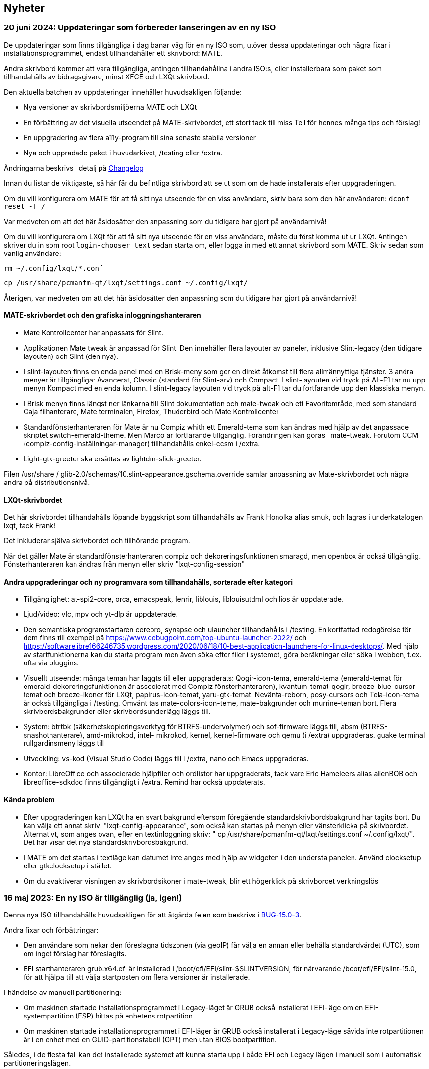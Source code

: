
[.debut]
== Nyheter

=== 20 juni 2024: Uppdateringar som förbereder lanseringen av en ny ISO

De uppdateringar som finns tillgängliga i dag banar väg för en ny ISO som, utöver dessa uppdateringar och några fixar i installationsprogrammet, endast tillhandahåller ett skrivbord: MATE.

Andra skrivbord kommer att vara tillgängliga, antingen tillhandahållna i andra ISO:s, eller installerbara som paket som tillhandahålls av bidragsgivare, minst XFCE och LXQt skrivbord.

Den aktuella batchen av uppdateringar innehåller huvudsakligen följande:

* Nya versioner av skrivbordsmiljöerna MATE och LXQt
* En förbättring av det visuella utseendet på MATE-skrivbordet, ett stort tack till miss Tell för hennes många tips och förslag!
* En uppgradering av flera a11y-program till sina senaste stabila versioner
* Nya och uppradade paket i huvudarkivet, /testing eller /extra.

Ändringarna beskrivs i detalj på https://slackware.uk/slint/x86_64/slint-15.0/ChangeLog.txt[Changelog]

Innan du listar de viktigaste, så här får du befintliga skrivbord att se ut som om de hade installerats efter uppgraderingen.

Om du vill konfigurera om MATE för att få sitt nya utseende för en viss användare, skriv bara som den här användaren: `dconf reset -f /`

Var medveten om att det här åsidosätter den anpassning som du tidigare har gjort på användarnivå!

Om du vill konfigurera om LXQt för att få sitt nya utseende för en viss användare, måste du först komma ut ur LXQt. Antingen skriver du in som root `login-chooser text` sedan starta om, eller logga in med ett annat skrivbord som MATE. Skriv sedan som vanlig användare:

`rm ~/.config/lxqt/*.conf`

`cp /usr/share/pcmanfm-qt/lxqt/settings.conf ~/.config/lxqt/`

Återigen, var medveten om att det här åsidosätter den anpassning som du tidigare har gjort på användarnivå!

==== MATE-skrivbordet och den grafiska inloggningshanteraren

* Mate Kontrollcenter har anpassats för Slint.
* Applikationen Mate tweak är anpassad för Slint. Den innehåller flera layouter av paneler, inklusive Slint-legacy (den tidigare layouten) och Slint (den nya).
* I slint-layouten finns en enda panel med en Brisk-meny som ger en direkt åtkomst till flera allmännyttiga tjänster. 3 andra menyer är tillgängliga: Avancerat, Classic (standard för Slint-arv) och Compact. I slint-layouten vid tryck på Alt-F1 tar nu upp menyn Kompact med en enda kolumn. I slint-legacy layouten vid tryck på alt-F1 tar du fortfarande upp den klassiska menyn.
* I Brisk menyn finns längst ner länkarna till Slint dokumentation och mate-tweak och ett Favoritområde, med som standard Caja filhanterare, Mate terminalen, Firefox, Thuderbird och Mate Kontrollcenter
* Standardfönsterhanteraren för Mate är nu Compiz whith ett Emerald-tema som kan ändras med hjälp av det anpassade skriptet switch-emerald-theme. Men Marco är fortfarande tillgänglig. Förändringen kan göras i mate-tweak. Förutom CCM (compiz-config-inställningar-manager) tillhandahålls enkel-ccsm i /extra.
* Light-gtk-greeter ska ersättas av lightdm-slick-greeter.

Filen /usr/share / glib-2.0/schemas/10.slint-appearance.gschema.override samlar anpassning av Mate-skrivbordet och några andra på distributionsnivå.

==== LXQt-skrivbordet

Det här skrivbordet tillhandahålls löpande byggskript som tillhandahålls av Frank Honolka alias smuk, och lagras i underkatalogen lxqt, tack Frank!

Det inkluderar själva skrivbordet och tillhörande program.

När det gäller Mate är standardfönsterhanteraren compiz och dekoreringsfunktionen smaragd, men openbox är också tillgänglig. Fönsterhanteraren kan ändras från menyn eller skriv "lxqt-config-session"

==== Andra uppgraderingar och ny programvara som tillhandahålls, sorterade efter kategori

* Tillgänglighet: at-spi2-core, orca, emacspeak, fenrir, liblouis, liblouisutdml och lios är uppdaterade.
* Ljud/video: vlc, mpv och yt-dlp är uppdaterade.
* Den semantiska programstartaren cerebro, synapse och ulauncher tillhandahålls i /testing. En kortfattad redogörelse för dem finns till exempel på https://www.debugpoint.com/top-ubuntu-launcher-2022/ och https://softwarelibre166246735.wordpress.com/2020/06/18/10-best-application-launchers-for-linux-desktops/. Med hjälp av startfunktionerna kan du starta program men även söka efter filer i systemet, göra beräkningar eller söka i webben, t.ex. ofta via pluggins.
* Visuellt utseende: många teman har laggts till eller uppgraderats: Qogir-icon-tema, emerald-tema (emerald-temat för emerald-dekoreringsfunktionen är associerat med Compiz fönsterhanteraren), kvantum-temat-qogir, breeze-blue-cursor-temat och breeze-ikoner för LXQt, papirus-icon-temat, yaru-gtk-temat. Nevänta-reborn, posy-cursors och Tela-icon-tema är också tillgängliga i /testing. Omvänt tas mate-colors-icon-teme, mate-bakgrunder och murrine-teman bort. Flera skrivbordsbakgrunder eller skrivbordsunderlägg läggs till.
* System: btrtbk (säkerhetskopieringsverktyg för BTRFS-undervolymer) och sof-firmware läggs till, absm (BTRFS-snashothanterare), amd-mikrokod, intel- mikrokod, kernel, kernel-firmware och qemu (i /extra) uppgraderas. guake terminal rullgardinsmeny läggs till
* Utveckling: vs-kod (Visual Studio Code) läggs till i /extra, nano och Emacs uppgraderas.
* Kontor: LibreOffice och associerade hjälpfiler och ordlistor har uppgraderats, tack vare Eric Hameleers alias alienBOB och libreoffice-sdkdoc finns tillgängligt i /extra. Remind har också uppdaterats.

==== Kända problem

* Efter uppgraderingen kan LXQt ha en svart bakgrund eftersom föregående standardskrivbordsbakgrund har tagits bort. Du kan välja ett annat skriv: "lxqt-config-appearance", som också kan startas på menyn eller vänsterklicka på skrivbordet. Alternativt, som anges ovan, efter en textinloggning skriv: " cp /usr/share/pcmanfm-qt/lxqt/settings.conf ~/.config/lxqt/". Det här visar det nya standardskrivbordsbakgrund.
* I MATE om det startas i textläge kan datumet inte anges med hjälp av widgeten i den understa panelen. Använd clocksetup eller gtkclocksetup i stället.
* Om du avaktiverar visningen av skrivbordsikoner i mate-tweak, blir ett högerklick på skrivbordet verkningslös.


=== 16 maj 2023: En ny ISO är tillgänglig (ja, igen!)

Denna nya ISO tillhandahålls huvudsakligen för att åtgärda felen som beskrivs i https://slackware.uk/slint/x86_64/slint-15.0/iso/previous_iso/BUG-15.0-3[BUG-15.0-3].

Andra fixar och förbättringar:

* Den användare som nekar den föreslagna tidszonen (via geoIP) får välja en annan eller behålla standardvärdet (UTC), som om inget förslag har föreslagits.

* EFI starthanteraren grub.x64.efi är installerad i /boot/efi/EFI/slint-$SLINTVERSION, för närvarande /boot/efi/EFI/slint-15.0, för att hjälpa till att välja startposten om flera versioner är installerade.

I händelse av manuell partitionering:

* Om maskinen startade installationsprogrammet i Legacy-läget är GRUB också installerat i EFI-läge om en EFI-systempartition (ESP) hittas på enhetens rotpartition.

* Om maskinen startade installationsprogrammet i EFI-läger är GRUB också installerat i Legacy-läge såvida inte rotpartitionen är i en enhet med en GUID-partitionstabell (GPT) men utan BIOS bootpartition.

Således, i de flesta fall kan det installerade systemet att kunna starta upp i både EFI och Legacy lägen i manuell som i automatisk partitioneringslägen.

=== 10 maj 2023: En ny slint ISO är tillgänglig

* Det lätta i3-skrivbordet läggs till samt I38-verktyget som gör det helt tillgängligt med en skärmläsare, bara kör i38-kommandot efter installationen, tack till Storm Dragon.

* Förrådet https://slackware.uk/salix/x86_64/xfce4.18-15.0/[xfce4.18-15.0] är aktiverat som standard, vilket tillåter att installera en fullt konfigurerad och utrustad xfce-4.18 skrivbord genom att skriver `+slapt-get --install-set xfce+`, tack till George Vlahavas.

* I `manual`-partitioneringsläge krävs det inte mer att inkludera en BIOS-start-partition i en GUID-partitionstabell (GPT) om maskinen startade i EFI-läge, inte heller en EFI System-partition om maskinen startas i Legacy-läge.

* I `auto` partitioneringsläge är det nu tillåtet att sätta /home katalogen i dedikerad partition, bara om det är i en annan enhet än där huvudpartitionen monteras som /.

* Användaren får välja en befintlig partition för /home, eventuellt för att fortsätta att använda en befintlig.

* Om /home finns i en redan formaterad partition (om användaren vill fortsätta att använda en befintlig), kommer installationsprogrammet att erbjuda att behålla innehållet eller återformatera det, som med andra linux-partitioner, utom den som är monterad som /.

* Alla huvudskrivbord (MATE, LXQt, Xfce) har i lightDM välkomstskärm samma bakgrund "moln i en blå himmel".

* Många paket har lagts till, uppgraderats eller rättats sedan den tidigare ISO-filen släpptes, några av de tillagda som ingår i ISO, varav compsize, confuse, fim, gpart, nushell, Qogir-icon-theme, qogir-theme, salix-xfwm4-tema, rost, testdisk, andra finns i /extra förrådet: kaliber, emacs-nativecomp, libgccjit, notmuch, soft.

* Startmenyn i det installerade systemet innehåller ett menyalternativ för att komma åt inbyggda programvarans konfiguration i EFI-läge.

* Om GRUB är installerat är det nu möjligt att starta installationen ISO-lagrad på en intern disk partition: du behöver inte skriva denna ISO på en DVD-eller USB-stav i det här fallet. Om du vill göra det ändrar du filen /etc/grub.d/40_custom så att den innehåller:
....
#!/bin/sh
exec tail -n +3 $0
# Den här filen gör det enkelt att lägga till egna menyposter. Skriv helt enkelt de
# menyposter som du vill lägga till efter denna kommentar. Var försiktig så att du inte ändrar
# raden "exec tail" ovan.
    menuentry 'Slint ISO 15.0-3' {
    insmod part_gpt
    insmod part_msdos
    search --no-floppy --fs-uuid --set=root <UUID>
    set isofile='slint64-15.0-3.iso'
    loopback loop /repo/x86_64/slint-15.0/iso/$isofile
    linux (loop)/linux quiet vga=normal load_ramdisk=1 prompt_ramdisk=0 ro printk.time=0
    initrd (loop)/initrd
    }
....
Ersätt bara <UUID> med UUID för den partition där ISO-filen är lagrad. Exempel: Om ISO-filen är i /dev/sda3, kommer det här kommandot att ge UUID: ` lsblk-lno uuid /dev/sda3 ". Ersätt också den kod / repo/x86_64/slint-15.0/iso/" sökvägen till ISO-filen. Efter det kör du grub-mkconfig eller update-grub så att den här startposten inkluderas i grub.cfg. Installationsprogrammet talar om för dig att den inte kan hitta ISO-filen och hur man monterar den om den finns i en intern disk partition.

==== Bilder på lightDM och huvudskrivbordet i Slint 

lightDM

image::../doc/lightdm.png["lightDM"]

LXQt

image::../doc/lxqt.png["LXQt"]

MATE

image::../doc/mate.png["MATE"]

XFCE (installerad på begäran)

image::../doc/xfce.png["XFCE"]

